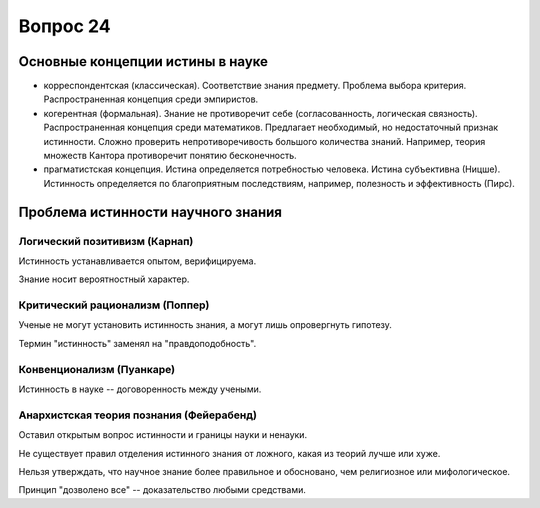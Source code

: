 =========
Вопрос 24
=========

Основные концепции истины в науке
=================================

- корреспондентская (классическая). Соответствие знания предмету. Проблема
  выбора критерия. Распространенная концепция среди эмпиристов.
- когерентная (формальная). Знание не противоречит себе (согласованность,
  логическая связность). Распространенная концепция среди математиков.
  Предлагает необходимый, но недостаточный признак истинности. Сложно
  проверить непротиворечивость большого количества знаний. Например, теория
  множеств Кантора противоречит понятию бесконечность.
- прагматистская концепция. Истина определяется потребностью человека. Истина
  субъективна (Ницше). Истинность определяется по благоприятным последствиям,
  например, полезность и эффективность (Пирс).

Проблема истинности научного знания
===================================

Логический позитивизм (Карнап)
------------------------------

Истинность устанавливается опытом, верифицируема.

Знание носит вероятностный характер.

Критический рационализм (Поппер)
--------------------------------

Ученые не могут установить истинность знания, а могут лишь опровергнуть
гипотезу.

Термин "истинность" заменял на "правдоподобность".

Конвенционализм (Пуанкаре)
--------------------------

Истинность в науке -- договоренность между учеными.

Анархистская теория познания (Фейерабенд)
-----------------------------------------

Оставил открытым вопрос истинности и границы науки и ненауки.

Не существует правил отделения истинного знания от ложного, какая из теорий
лучше или хуже.

Нельзя утверждать, что научное знание более правильное и обосновано, чем
религиозное или мифологическое.

Принцип "дозволено все" -- доказательство любыми средствами.
